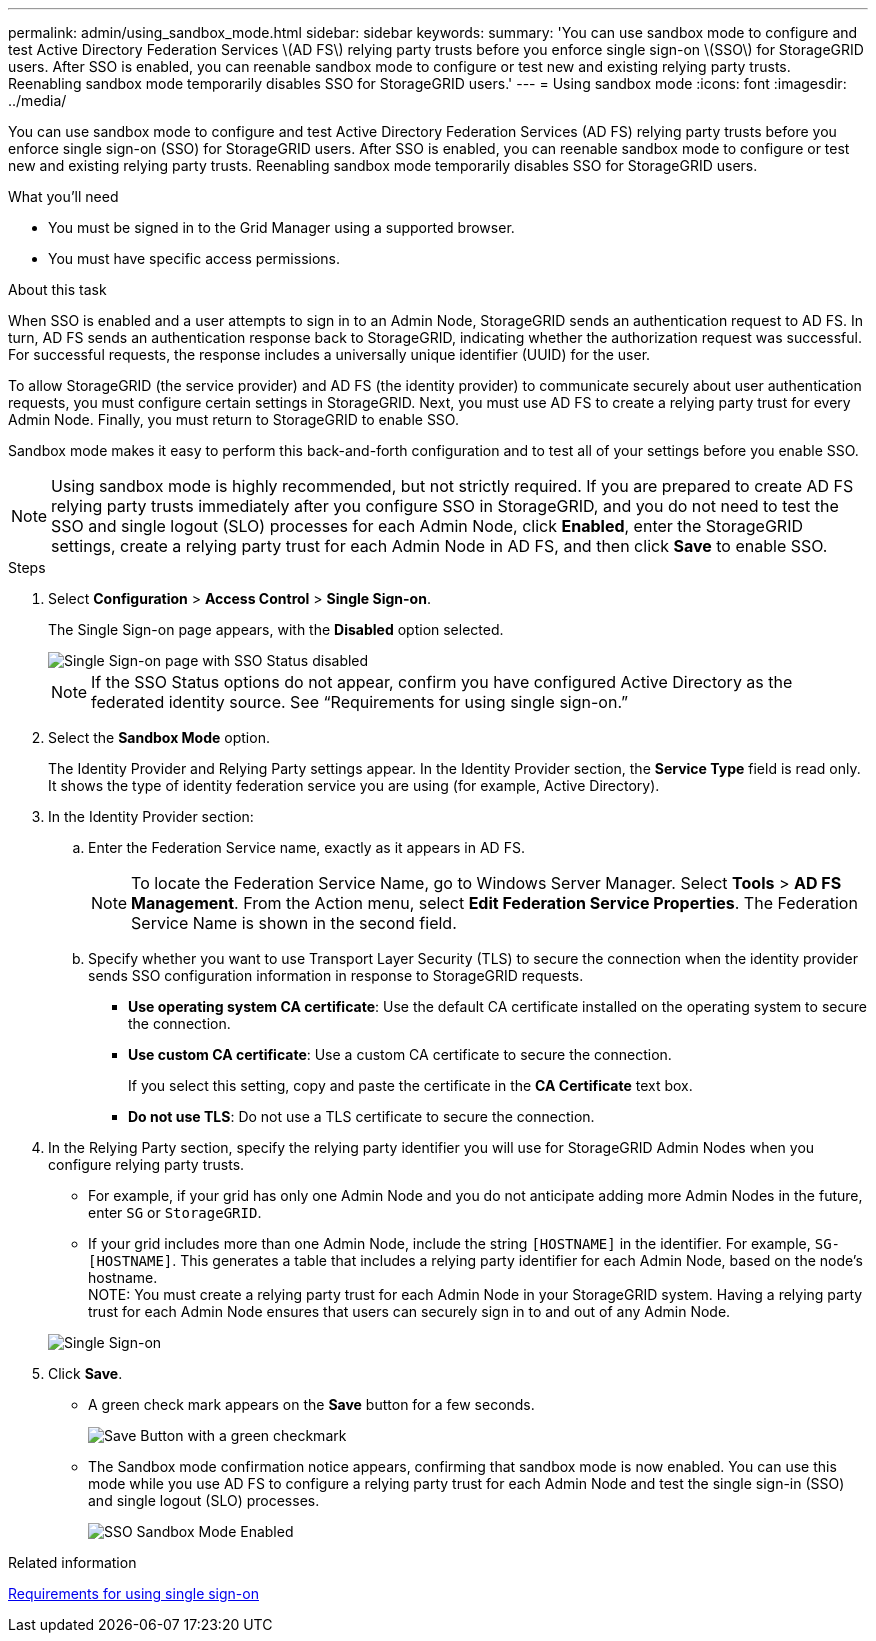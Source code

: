 ---
permalink: admin/using_sandbox_mode.html
sidebar: sidebar
keywords: 
summary: 'You can use sandbox mode to configure and test Active Directory Federation Services \(AD FS\) relying party trusts before you enforce single sign-on \(SSO\) for StorageGRID users. After SSO is enabled, you can reenable sandbox mode to configure or test new and existing relying party trusts. Reenabling sandbox mode temporarily disables SSO for StorageGRID users.'
---
= Using sandbox mode
:icons: font
:imagesdir: ../media/

[.lead]
You can use sandbox mode to configure and test Active Directory Federation Services (AD FS) relying party trusts before you enforce single sign-on (SSO) for StorageGRID users. After SSO is enabled, you can reenable sandbox mode to configure or test new and existing relying party trusts. Reenabling sandbox mode temporarily disables SSO for StorageGRID users.

.What you'll need

* You must be signed in to the Grid Manager using a supported browser.
* You must have specific access permissions.

.About this task

When SSO is enabled and a user attempts to sign in to an Admin Node, StorageGRID sends an authentication request to AD FS. In turn, AD FS sends an authentication response back to StorageGRID, indicating whether the authorization request was successful. For successful requests, the response includes a universally unique identifier (UUID) for the user.

To allow StorageGRID (the service provider) and AD FS (the identity provider) to communicate securely about user authentication requests, you must configure certain settings in StorageGRID. Next, you must use AD FS to create a relying party trust for every Admin Node. Finally, you must return to StorageGRID to enable SSO.

Sandbox mode makes it easy to perform this back-and-forth configuration and to test all of your settings before you enable SSO.

NOTE: Using sandbox mode is highly recommended, but not strictly required. If you are prepared to create AD FS relying party trusts immediately after you configure SSO in StorageGRID, and you do not need to test the SSO and single logout (SLO) processes for each Admin Node, click *Enabled*, enter the StorageGRID settings, create a relying party trust for each Admin Node in AD FS, and then click *Save* to enable SSO.

.Steps

. Select *Configuration* > *Access Control* > *Single Sign-on*.
+
The Single Sign-on page appears, with the *Disabled* option selected.
+
image::../media/sso_status_disabled.gif[Single Sign-on page with SSO Status disabled]
+
NOTE: If the SSO Status options do not appear, confirm you have configured Active Directory as the federated identity source. See "`Requirements for using single sign-on.`"

. Select the *Sandbox Mode* option.
+
The Identity Provider and Relying Party settings appear. In the Identity Provider section, the *Service Type* field is read only. It shows the type of identity federation service you are using (for example, Active Directory).

. In the Identity Provider section:
 .. Enter the Federation Service name, exactly as it appears in AD FS.
+
NOTE: To locate the Federation Service Name, go to Windows Server Manager. Select *Tools* > *AD FS Management*. From the Action menu, select *Edit Federation Service Properties*. The Federation Service Name is shown in the second field.

 .. Specify whether you want to use Transport Layer Security (TLS) to secure the connection when the identity provider sends SSO configuration information in response to StorageGRID requests.
  *** *Use operating system CA certificate*: Use the default CA certificate installed on the operating system to secure the connection.
  *** *Use custom CA certificate*: Use a custom CA certificate to secure the connection.
+
If you select this setting, copy and paste the certificate in the *CA Certificate* text box.

  *** *Do not use TLS*: Do not use a TLS certificate to secure the connection.
. In the Relying Party section, specify the relying party identifier you will use for StorageGRID Admin Nodes when you configure relying party trusts.
 ** For example, if your grid has only one Admin Node and you do not anticipate adding more Admin Nodes in the future, enter `SG` or `StorageGRID`.
 ** If your grid includes more than one Admin Node, include the string `[HOSTNAME]` in the identifier. For example, `SG-[HOSTNAME]`. This generates a table that includes a relying party identifier for each Admin Node, based on the node's hostname.
 +
NOTE: You must create a relying party trust for each Admin Node in your StorageGRID system. Having a relying party trust for each Admin Node ensures that users can securely sign in to and out of any Admin Node.

+
image::../media/sso_status_sandbox_mode.gif[Single Sign-on, Sandbox mode enabled, Relying party identifiers shown for several Admin Nodes]
. Click *Save*.
 ** A green check mark appears on the *Save* button for a few seconds.
+
image::../media/save_button_green_checkmark.gif[Save Button with a green checkmark]

 ** The Sandbox mode confirmation notice appears, confirming that sandbox mode is now enabled. You can use this mode while you use AD FS to configure a relying party trust for each Admin Node and test the single sign-in (SSO) and single logout (SLO) processes.
+
image::../media/sso_sandbox_mode_enabled.gif[SSO Sandbox Mode Enabled]

.Related information

xref:requirements_for_sso.adoc[Requirements for using single sign-on]
